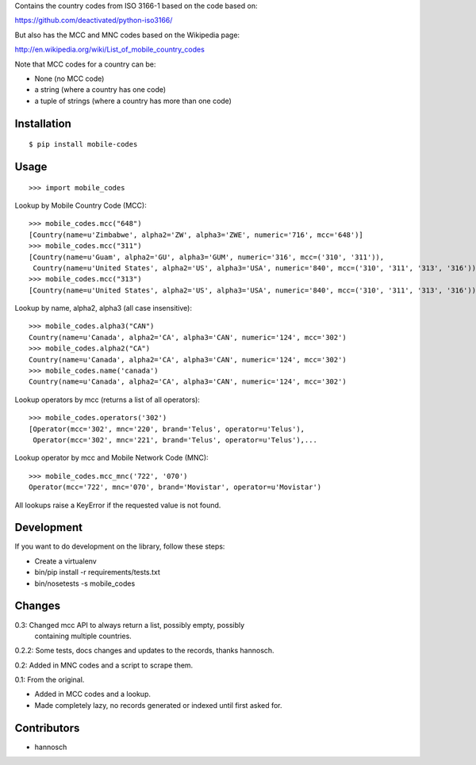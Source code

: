 Contains the country codes from ISO 3166-1 based on the code based on:

https://github.com/deactivated/python-iso3166/

But also has the MCC and MNC codes based on the Wikipedia page:

http://en.wikipedia.org/wiki/List_of_mobile_country_codes

Note that MCC codes for a country can be:

* None (no MCC code)
* a string (where a country has one code)
* a tuple of strings (where a country has more than one code)

Installation
============

::

    $ pip install mobile-codes

Usage
=====

::

    >>> import mobile_codes

Lookup by Mobile Country Code (MCC)::

    >>> mobile_codes.mcc("648")
    [Country(name=u'Zimbabwe', alpha2='ZW', alpha3='ZWE', numeric='716', mcc='648')]
    >>> mobile_codes.mcc("311")
    [Country(name=u'Guam', alpha2='GU', alpha3='GUM', numeric='316', mcc=('310', '311')),
     Country(name=u'United States', alpha2='US', alpha3='USA', numeric='840', mcc=('310', '311', '313', '316'))]
    >>> mobile_codes.mcc("313")
    [Country(name=u'United States', alpha2='US', alpha3='USA', numeric='840', mcc=('310', '311', '313', '316'))]

Lookup by name, alpha2, alpha3 (all case insensitive)::

    >>> mobile_codes.alpha3("CAN")
    Country(name=u'Canada', alpha2='CA', alpha3='CAN', numeric='124', mcc='302')
    >>> mobile_codes.alpha2("CA")
    Country(name=u'Canada', alpha2='CA', alpha3='CAN', numeric='124', mcc='302')
    >>> mobile_codes.name('canada')
    Country(name=u'Canada', alpha2='CA', alpha3='CAN', numeric='124', mcc='302')

Lookup operators by mcc (returns a list of all operators)::

    >>> mobile_codes.operators('302')
    [Operator(mcc='302', mnc='220', brand='Telus', operator=u'Telus'),
     Operator(mcc='302', mnc='221', brand='Telus', operator=u'Telus'),...

Lookup operator by mcc and Mobile Network Code (MNC)::

    >>> mobile_codes.mcc_mnc('722', '070')
    Operator(mcc='722', mnc='070', brand='Movistar', operator=u'Movistar')

All lookups raise a KeyError if the requested value is not found.

Development
===========

If you want to do development on the library, follow these steps:

* Create a virtualenv
* bin/pip install -r requirements/tests.txt
* bin/nosetests -s mobile_codes

Changes
=======

0.3: Changed mcc API to always return a list, possibly empty, possibly
     containing multiple countries.

0.2.2: Some tests, docs changes and updates to the records, thanks hannosch.

0.2: Added in MNC codes and a script to scrape them.

0.1: From the original.

- Added in MCC codes and a lookup.

- Made completely lazy, no records generated or indexed until first asked for.

Contributors
============

* hannosch
